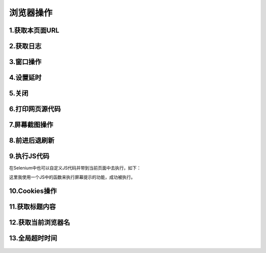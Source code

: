 浏览器操作
===================
1.获取本页面URL
----------------
 .. code-block:: python
    c.current_url

2.获取日志
----------------
 .. code-block:: python
    c.log_types  #获取当前日志类型
    c.get_log('browser')#浏览器操作日志
    c.get_log('driver') #设备日志
    c.get_log('client') #客户端日志
    c.get_log('server') #服务端日志


3.窗口操作
----------------
 .. code-block:: python
    c.maximize_window()#最大化
    c.fullscreen_window() #全屏
    c.minimize_window() #最小化
    c.get_window_position() #获取窗口的坐标
    c.get_window_rect()#获取窗口的大小和坐标
    c.get_window_size()#获取窗口的大小
    c.set_window_position(100,200)#设置窗口的坐标
    c.set_window_rect(100,200,32,50)    #设置窗口的大小和坐标
    c.set_window_size(400,600)#设置窗口的大小
    c.current_window_handle   #返回当前窗口的句柄
    c.window_handles         #返回当前会话中的所有窗口的句柄

4.设置延时
----------------
 .. code-block:: python
    c.set_script_timeout(5) #设置脚本延时五秒后执行
    c.set_page_load_timeout(5)#设置页面读取时间延时五秒

5.关闭
----------------
 .. code-block:: python
    c.close() #关闭当前标签页
    c.quit() #关闭浏览器并关闭驱动


6.打印网页源代码
----------------
 .. code-block:: python
    c.page_source


7.屏幕截图操作
----------------
 .. code-block:: python
    c.save_screenshot('1.png')#截图，只支持PNG格式
    c.get_screenshot_as_png() #获取当前窗口的截图作为二进制数据
    c.get_screenshot_as_base64() #获取当前窗口的截图作为base64编码的字符串


8.前进后退刷新
----------------
 .. code-block:: python
    c.forward() #前进
    c.back()  #后退
    c.refresh()#刷新


9.执行JS代码
----------------

在Selenium中也可以自定义JS代码并带到当前页面中去执行，如下：
 .. code-block:: python
    from selenium import webdriver
    from selenium.webdriver.common.by import By
    import time
    c=webdriver.Chrome(executable_path=r'C:\Users\Administrator\AppData\Local\Google\Chrome\Application\chromedriver.exe')
    c.get('https://www.baidu.com')
    kw1=c.find_element(By.ID,'kw')
    c.execute_script("alert('hello')")
    time.sleep(3)
    c.quit()


这里我使用一个JS中的函数来执行屏幕提示的功能，成功被执行。

10.Cookies操作
----------------
 .. code-block:: python
    c.get_cookie('BAIDUID') #获取指定键的Cookies
    c.get_cookies()         #获取所有的Cookies
    for y in c.get_cookies():
       x=y
       if x.get('expiry'):
           x.pop('expiry')
       c.add_cookie(x) #添加Cookies
    c.delete_cookie('BAIDUID') #删除指定键的Cookies内容
    c.delete_all_cookies() #删除所有cookies

11.获取标题内容
----------------
 .. code-block:: python
    c.title


12.获取当前浏览器名
----------------
 .. code-block:: python
    c.name

13.全局超时时间
----------------

 .. code-block:: python
    c.implicitly_wait(5)
